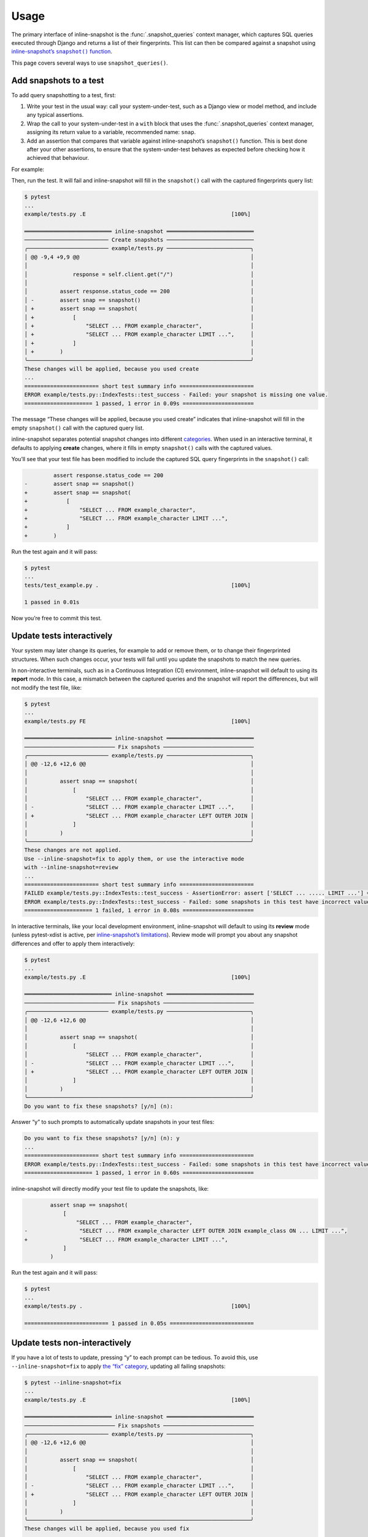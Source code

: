 Usage
=====

The primary interface of inline-snapshot is the :func:`.snapshot_queries` context manager, which captures SQL queries executed through Django and returns a list of their fingerprints.
This list can then be compared against a snapshot using |inline-snapshots snapshot() function|__.

.. |inline-snapshots snapshot() function| replace:: inline-snapshot’s ``snapshot()`` function
__ https://15r10nk.github.io/inline-snapshot/latest/

This page covers several ways to use ``snapshot_queries()``.

Add snapshots to a test
-----------------------

To add query snapshotting to a test, first:

1. Write your test in the usual way: call your system-under-test, such as a Django view or model method, and include any typical assertions.
2. Wrap the call to your system-under-test in a ``with`` block that uses the :func:`.snapshot_queries` context manager, assigning its return value to a variable, recommended name: ``snap``.
3. Add an assertion that compares that variable against inline-snapshot’s ``snapshot()`` function.
   This is best done after your other assertions, to ensure that the system-under-test behaves as expected before checking how it achieved that behaviour.

For example:

.. code-block:: python
   :emphasize-lines: 2,3,8,12

   from django.test import TestCase
   from inline_snapshot import snapshot
   from inline_snapshot_django import snapshot_queries


   class IndexTests(TestCase):
       def test_success(self):
           with snapshot_queries() as snap:
               response = self.client.get("/")

           assert response.status_code == 200
           assert snap == snapshot()


Then, run the test.
It will fail and inline-snapshot will fill in the ``snapshot()`` call with the captured fingerprints query list:

.. code-block:: text

    $ pytest
    ...
    example/tests.py .E                                             [100%]

    ═══════════════════════════ inline-snapshot ═══════════════════════════
    ────────────────────────── Create snapshots ───────────────────────────
    ╭───────────────────────── example/tests.py ──────────────────────────╮
    │ @@ -9,4 +9,9 @@                                                     │
    │                                                                     │
    │              response = self.client.get("/")                        │
    │                                                                     │
    │          assert response.status_code == 200                         │
    │ -        assert snap == snapshot()                                  │
    │ +        assert snap == snapshot(                                   │
    │ +            [                                                      │
    │ +                "SELECT ... FROM example_character",               │
    │ +                "SELECT ... FROM example_character LIMIT ...",     │
    │ +            ]                                                      │
    │ +        )                                                          │
    ╰─────────────────────────────────────────────────────────────────────╯
    These changes will be applied, because you used create
    ...
    ======================= short test summary info =======================
    ERROR example/tests.py::IndexTests::test_success - Failed: your snapshot is missing one value.
    ===================== 1 passed, 1 error in 0.09s ======================

The message “These changes will be applied, because you used create” indicates that inline-snapshot will fill in the empty ``snapshot()`` call with the captured query list.

inline-snapshot separates potential snapshot changes into different `categories <https://15r10nk.github.io/inline-snapshot/latest/categories/>`__.
When used in an interactive terminal, it defaults to applying **create** changes, where it fills in empty ``snapshot()`` calls with the captured values.

You’ll see that your test file has been modified to include the captured SQL query fingerprints in the ``snapshot()`` call:

.. code-block:: diff

             assert response.status_code == 200
    -        assert snap == snapshot()
    +        assert snap == snapshot(
    +            [
    +                "SELECT ... FROM example_character",
    +                "SELECT ... FROM example_character LIMIT ...",
    +            ]
    +        )

Run the test again and it will pass:

.. code-block:: text

    $ pytest
    ...
    tests/test_example.py .                                         [100%]

    1 passed in 0.01s

Now you’re free to commit this test.

Update tests interactively
--------------------------

Your system may later change its queries, for example to add or remove them, or to change their fingerprinted structures.
When such changes occur, your tests will fail until you update the snapshots to match the new queries.

In non-interactive terminals, such as in a Continuous Integration (CI) environment, inline-snapshot will default to using its **report** mode.
In this case, a mismatch between the captured queries and the snapshot will report the differences, but will not modify the test file, like:

.. code-block:: text

    $ pytest
    ...
    example/tests.py FE                                             [100%]

    ═══════════════════════════ inline-snapshot ═══════════════════════════
    ──────────────────────────── Fix snapshots ────────────────────────────
    ╭───────────────────────── example/tests.py ──────────────────────────╮
    │ @@ -12,6 +12,6 @@                                                   │
    │                                                                     │
    │          assert snap == snapshot(                                   │
    │              [                                                      │
    │                  "SELECT ... FROM example_character",               │
    │ -                "SELECT ... FROM example_character LIMIT ...",     │
    │ +                "SELECT ... FROM example_character LEFT OUTER JOIN │
    │              ]                                                      │
    │          )                                                          │
    ╰─────────────────────────────────────────────────────────────────────╯
    These changes are not applied.
    Use --inline-snapshot=fix to apply them, or use the interactive mode
    with --inline-snapshot=review
    ...
    ======================= short test summary info =======================
    FAILED example/tests.py::IndexTests::test_success - AssertionError: assert ['SELECT ... ..... LIMIT ...'] == ['SELECT ...
    ERROR example/tests.py::IndexTests::test_success - Failed: some snapshots in this test have incorrect values.
    ===================== 1 failed, 1 error in 0.08s ======================

In interactive terminals, like your local development environment, inline-snapshot will default to using its **review** mode (unless pytest-xdist is active, per `inline-snapshot’s limitations <https://15r10nk.github.io/inline-snapshot/latest/limitations/>`__).
Review mode will prompt you about any snapshot differences and offer to apply them interactively:

.. code-block:: text

    $ pytest
    ...
    example/tests.py .E                                             [100%]

    ═══════════════════════════ inline-snapshot ═══════════════════════════
    ──────────────────────────── Fix snapshots ────────────────────────────
    ╭───────────────────────── example/tests.py ──────────────────────────╮
    │ @@ -12,6 +12,6 @@                                                   │
    │                                                                     │
    │          assert snap == snapshot(                                   │
    │              [                                                      │
    │                  "SELECT ... FROM example_character",               │
    │ -                "SELECT ... FROM example_character LIMIT ...",     │
    │ +                "SELECT ... FROM example_character LEFT OUTER JOIN │
    │              ]                                                      │
    │          )                                                          │
    ╰─────────────────────────────────────────────────────────────────────╯
    Do you want to fix these snapshots? [y/n] (n):

Answer “y” to such prompts to automatically update snapshots in your test files:

.. code-block:: text

    Do you want to fix these snapshots? [y/n] (n): y
    ...
    ======================= short test summary info =======================
    ERROR example/tests.py::IndexTests::test_success - Failed: some snapshots in this test have incorrect values.
    ===================== 1 passed, 1 error in 0.60s ======================

inline-snapshot will directly modify your test file to update the snapshots, like:

.. code-block:: diff

            assert snap == snapshot(
                [
                    "SELECT ... FROM example_character",
    -                "SELECT ... FROM example_character LEFT OUTER JOIN example_class ON ... LIMIT ...",
    +                "SELECT ... FROM example_character LIMIT ...",
                ]
            )

Run the test again and it will pass:

.. code-block:: text

    $ pytest
    ...
    example/tests.py .                                              [100%]

    ========================== 1 passed in 0.05s ==========================

Update tests non-interactively
------------------------------

If you have a lot of tests to update, pressing “y” to each prompt can be tedious.
To avoid this, use ``--inline-snapshot=fix`` to apply `the “fix” category <https://15r10nk.github.io/inline-snapshot/latest/categories/#fix>`__, updating all failing snapshots:

.. code-block:: text

    $ pytest --inline-snapshot=fix
    ...
    example/tests.py .E                                             [100%]

    ═══════════════════════════ inline-snapshot ═══════════════════════════
    ──────────────────────────── Fix snapshots ────────────────────────────
    ╭───────────────────────── example/tests.py ──────────────────────────╮
    │ @@ -12,6 +12,6 @@                                                   │
    │                                                                     │
    │          assert snap == snapshot(                                   │
    │              [                                                      │
    │                  "SELECT ... FROM example_character",               │
    │ -                "SELECT ... FROM example_character LIMIT ...",     │
    │ +                "SELECT ... FROM example_character LEFT OUTER JOIN │
    │              ]                                                      │
    │          )                                                          │
    ╰─────────────────────────────────────────────────────────────────────╯
    These changes will be applied, because you used fix
    ...
    ======================= short test summary info =======================
    ERROR example/tests.py::IndexTests::test_success - Failed: some snapshots in this test have incorrect values.
    ===================== 1 passed, 1 error in 0.08s ======================

You can then review the changes with your source control tools, like ``git diff`` or a GUI tool.
